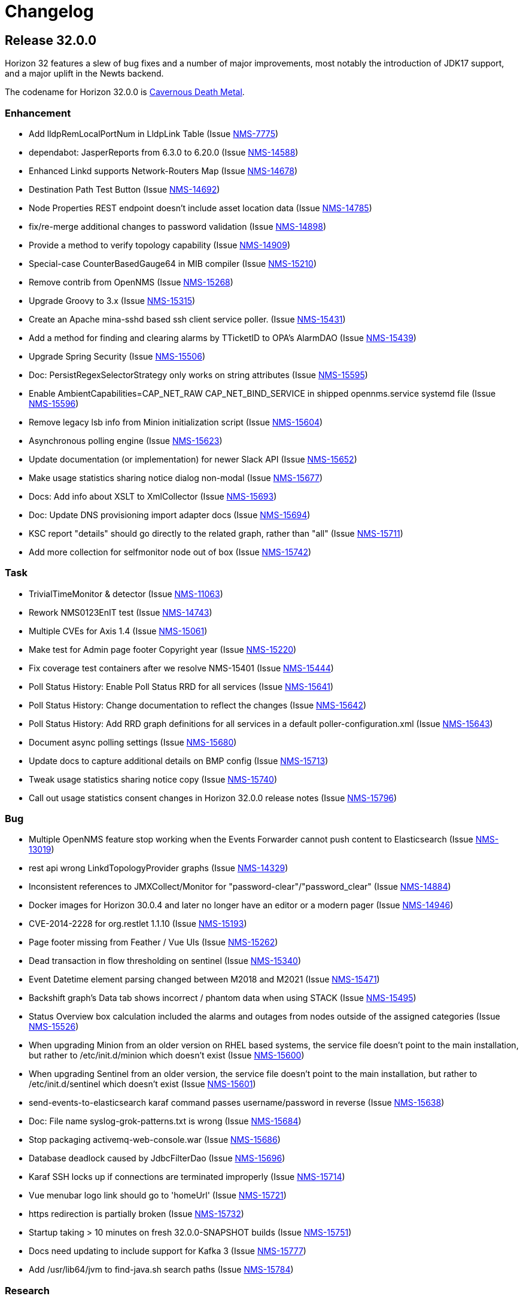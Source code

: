 [[release-32-changelog]]

= Changelog

[[releasenotes-changelog-32.0.0]]

== Release 32.0.0

Horizon 32 features a slew of bug fixes and a number of major improvements, most notably the introduction of JDK17 support, and a major uplift in the Newts backend.

The codename for Horizon 32.0.0 is https://volt.fm/genre/3379/cavernous-death-metal[Cavernous Death Metal].

=== Enhancement

* Add lldpRemLocalPortNum in LldpLink Table (Issue https://issues.opennms.org/browse/NMS-7775[NMS-7775])
* dependabot: JasperReports from 6.3.0 to 6.20.0 (Issue https://issues.opennms.org/browse/NMS-14588[NMS-14588])
* Enhanced Linkd supports Network-Routers Map (Issue https://issues.opennms.org/browse/NMS-14678[NMS-14678])
* Destination Path Test Button (Issue https://issues.opennms.org/browse/NMS-14692[NMS-14692])
* Node Properties REST endpoint doesn't include asset location data (Issue https://issues.opennms.org/browse/NMS-14785[NMS-14785])
* fix/re-merge additional changes to password validation (Issue https://issues.opennms.org/browse/NMS-14898[NMS-14898])
* Provide a method to verify topology capability (Issue https://issues.opennms.org/browse/NMS-14909[NMS-14909])
* Special-case CounterBasedGauge64 in MIB compiler (Issue https://issues.opennms.org/browse/NMS-15210[NMS-15210])
* Remove contrib from OpenNMS (Issue https://issues.opennms.org/browse/NMS-15268[NMS-15268])
* Upgrade Groovy to 3.x (Issue https://issues.opennms.org/browse/NMS-15315[NMS-15315])
* Create an Apache mina-sshd based ssh client service poller. (Issue https://issues.opennms.org/browse/NMS-15431[NMS-15431])
* Add a method for finding and clearing alarms by TTicketID to OPA's AlarmDAO (Issue https://issues.opennms.org/browse/NMS-15439[NMS-15439])
* Upgrade Spring Security (Issue https://issues.opennms.org/browse/NMS-15506[NMS-15506])
* Doc: PersistRegexSelectorStrategy only works on string attributes (Issue https://issues.opennms.org/browse/NMS-15595[NMS-15595])
* Enable AmbientCapabilities=CAP_NET_RAW CAP_NET_BIND_SERVICE in shipped opennms.service systemd file (Issue https://issues.opennms.org/browse/NMS-15596[NMS-15596])
* Remove legacy lsb info from Minion initialization script (Issue https://issues.opennms.org/browse/NMS-15604[NMS-15604])
* Asynchronous polling engine (Issue https://issues.opennms.org/browse/NMS-15623[NMS-15623])
* Update documentation (or implementation) for newer Slack API (Issue https://issues.opennms.org/browse/NMS-15652[NMS-15652])
* Make usage statistics sharing notice dialog non-modal (Issue https://issues.opennms.org/browse/NMS-15677[NMS-15677])
* Docs: Add info about XSLT to XmlCollector (Issue https://issues.opennms.org/browse/NMS-15693[NMS-15693])
* Doc: Update DNS provisioning import adapter docs (Issue https://issues.opennms.org/browse/NMS-15694[NMS-15694])
* KSC report "details" should go directly to the related graph, rather than "all" (Issue https://issues.opennms.org/browse/NMS-15711[NMS-15711])
* Add more collection for selfmonitor node out of box (Issue https://issues.opennms.org/browse/NMS-15742[NMS-15742])

=== Task

* TrivialTimeMonitor & detector (Issue https://issues.opennms.org/browse/NMS-11063[NMS-11063])
* Rework NMS0123EnIT test (Issue https://issues.opennms.org/browse/NMS-14743[NMS-14743])
* Multiple CVEs for Axis 1.4 (Issue https://issues.opennms.org/browse/NMS-15061[NMS-15061])
* Make test for Admin page footer Copyright year (Issue https://issues.opennms.org/browse/NMS-15220[NMS-15220])
* Fix coverage test containers after we resolve NMS-15401 (Issue https://issues.opennms.org/browse/NMS-15444[NMS-15444])
* Poll Status History: Enable Poll Status RRD for all services (Issue https://issues.opennms.org/browse/NMS-15641[NMS-15641])
* Poll Status History: Change documentation to reflect the changes (Issue https://issues.opennms.org/browse/NMS-15642[NMS-15642])
* Poll Status History: Add RRD graph definitions for all services in a default poller-configuration.xml (Issue https://issues.opennms.org/browse/NMS-15643[NMS-15643])
* Document async polling settings (Issue https://issues.opennms.org/browse/NMS-15680[NMS-15680])
* Update docs to capture additional details on BMP config (Issue https://issues.opennms.org/browse/NMS-15713[NMS-15713])
* Tweak usage statistics sharing notice copy (Issue https://issues.opennms.org/browse/NMS-15740[NMS-15740])
* Call out usage statistics consent changes in Horizon 32.0.0 release notes (Issue https://issues.opennms.org/browse/NMS-15796[NMS-15796])

=== Bug

* Multiple OpenNMS feature stop working when the Events Forwarder cannot push content to Elasticsearch (Issue https://issues.opennms.org/browse/NMS-13019[NMS-13019])
* rest api wrong LinkdTopologyProvider graphs (Issue https://issues.opennms.org/browse/NMS-14329[NMS-14329])
* Inconsistent references to JMXCollect/Monitor for "password-clear"/"password_clear" (Issue https://issues.opennms.org/browse/NMS-14884[NMS-14884])
* Docker images for Horizon 30.0.4 and later no longer have an editor or a modern pager (Issue https://issues.opennms.org/browse/NMS-14946[NMS-14946])
* CVE-2014-2228 for org.restlet 1.1.10 (Issue https://issues.opennms.org/browse/NMS-15193[NMS-15193])
* Page footer missing from Feather / Vue UIs (Issue https://issues.opennms.org/browse/NMS-15262[NMS-15262])
* Dead transaction in flow thresholding on sentinel (Issue https://issues.opennms.org/browse/NMS-15340[NMS-15340])
* Event Datetime element parsing changed between M2018 and M2021 (Issue https://issues.opennms.org/browse/NMS-15471[NMS-15471])
* Backshift graph's Data tab shows incorrect / phantom data when using STACK (Issue https://issues.opennms.org/browse/NMS-15495[NMS-15495])
* Status Overview box calculation included the alarms and outages from nodes outside of the assigned categories (Issue https://issues.opennms.org/browse/NMS-15526[NMS-15526])
* When upgrading Minion from an older version on RHEL based systems, the service file doesn't point to the main installation, but rather to /etc/init.d/minion which doesn't exist (Issue https://issues.opennms.org/browse/NMS-15600[NMS-15600])
* When upgrading Sentinel from an older version, the service file doesn't point to the main installation, but rather to /etc/init.d/sentinel which doesn't exist (Issue https://issues.opennms.org/browse/NMS-15601[NMS-15601])
* send-events-to-elasticsearch karaf command passes username/password in reverse (Issue https://issues.opennms.org/browse/NMS-15638[NMS-15638])
* Doc: File name syslog-grok-patterns.txt is wrong (Issue https://issues.opennms.org/browse/NMS-15684[NMS-15684])
* Stop packaging activemq-web-console.war (Issue https://issues.opennms.org/browse/NMS-15686[NMS-15686])
* Database deadlock caused by JdbcFilterDao (Issue https://issues.opennms.org/browse/NMS-15696[NMS-15696])
* Karaf SSH locks up if connections are terminated improperly (Issue https://issues.opennms.org/browse/NMS-15714[NMS-15714])
* Vue menubar logo link should go to 'homeUrl' (Issue https://issues.opennms.org/browse/NMS-15721[NMS-15721])
* https redirection is partially broken (Issue https://issues.opennms.org/browse/NMS-15732[NMS-15732])
* Startup taking > 10 minutes on fresh 32.0.0-SNAPSHOT builds (Issue https://issues.opennms.org/browse/NMS-15751[NMS-15751])
* Docs need updating to include support for Kafka 3 (Issue https://issues.opennms.org/browse/NMS-15777[NMS-15777])
* Add /usr/lib64/jvm to find-java.sh search paths (Issue https://issues.opennms.org/browse/NMS-15784[NMS-15784])

=== Research

* Investigate using trivy to scan containers (Issue https://issues.opennms.org/browse/NMS-14781[NMS-14781])

=== Story

* New REST endpoint provides textual description given a top-level usage statistics KPI key name (Issue https://issues.opennms.org/browse/NMS-15476[NMS-15476])
* Data choices modal dialog removed from first admin user login (Issue https://issues.opennms.org/browse/NMS-15478[NMS-15478])
* New usage statistics sharing notice dialog (Issue https://issues.opennms.org/browse/NMS-15479[NMS-15479])
* Usage Statistics Sharing UI (Issue https://issues.opennms.org/browse/NMS-15481[NMS-15481])
* Data Choices link removed in favor of Usage Statistics Sharing UI (Issue https://issues.opennms.org/browse/NMS-15482[NMS-15482])
* Data Choices modal dialog removed entirely (Issue https://issues.opennms.org/browse/NMS-15483[NMS-15483])
* Fresh installs assume usage statistics sharing consent (Issue https://issues.opennms.org/browse/NMS-15485[NMS-15485])
* Usage statistics sharing UI includes control to revoke sharing consent (Issue https://issues.opennms.org/browse/NMS-15486[NMS-15486])
* Docs explicitly state that statistics sharing consent is assumed and how to revoke it (Issue https://issues.opennms.org/browse/NMS-15490[NMS-15490])
* Official documentation describes how to uninstall and block "datachoices" feature (Issue https://issues.opennms.org/browse/NMS-15491[NMS-15491])
* Existing opted-out installs stay opted out of usage statistics sharing (Issue https://issues.opennms.org/browse/NMS-15492[NMS-15492])
* Existing opted-out installs never show the Sharing Notice Dialog (Issue https://issues.opennms.org/browse/NMS-15493[NMS-15493])
* Existing opted-out install Usage Statistics Sharing UI behaves like a revoked install (Issue https://issues.opennms.org/browse/NMS-15494[NMS-15494])
* Upgrade to Newts 3.0.0 (Issue https://issues.opennms.org/browse/NMS-15514[NMS-15514])
* Native support for Holt-Winters forecast (no dep on R) (Issue https://issues.opennms.org/browse/NMS-15622[NMS-15622])
* Review and adjust default and example startup settings (Issue https://issues.opennms.org/browse/NMS-15635[NMS-15635])

=== New Feature

* update opennms build and runtime to support JDK17 (Issue https://issues.opennms.org/browse/NMS-15609[NMS-15609])
